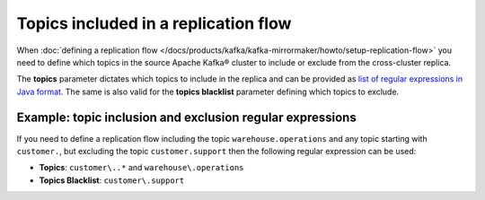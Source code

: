 Topics included in a replication flow
=====================================

When :doc:`defining a replication flow </docs/products/kafka/kafka-mirrormaker/howto/setup-replication-flow>` you need to define which topics in the source Apache Kafka® cluster to include or exclude from the cross-cluster replica.

The **topics** parameter dictates which topics to include in the replica and can be provided as `list of regular expressions in Java format <https://docs.oracle.com/javase/7/docs/api/java/util/regex/Pattern.html>`_. The same is also valid for the **topics blacklist** parameter defining which topics to exclude.

Example: topic inclusion and exclusion regular expressions
----------------------------------------------------------

If you need to define a replication flow including the topic ``warehouse.operations`` and any topic starting with ``customer.``, but excluding the topic ``customer.support`` then the following regular expression can be used:

* **Topics**: ``customer\..*`` and ``warehouse\.operations``
* **Topics Blacklist**: ``customer\.support``
